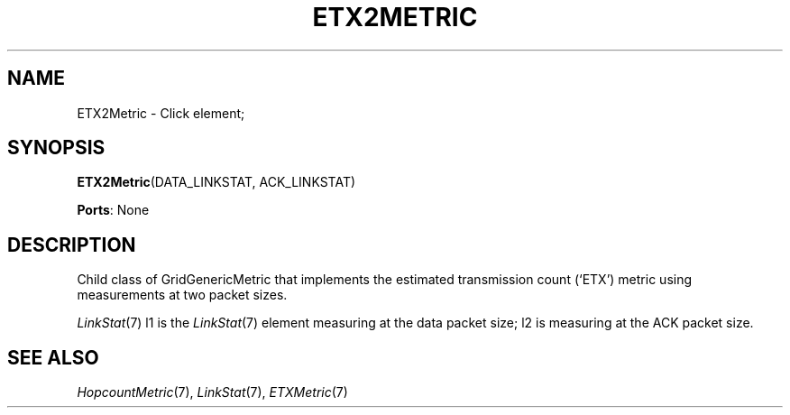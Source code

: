.\" -*- mode: nroff -*-
.\" Generated by 'click-elem2man' from '../elements/grid/etx2metric.hh:7'
.de M
.IR "\\$1" "(\\$2)\\$3"
..
.de RM
.RI "\\$1" "\\$2" "(\\$3)\\$4"
..
.TH "ETX2METRIC" 7click "12/Oct/2017" "Click"
.SH "NAME"
ETX2Metric \- Click element;

.SH "SYNOPSIS"
\fBETX2Metric\fR(DATA_LINKSTAT, ACK_LINKSTAT)

\fBPorts\fR: None
.br
.SH "DESCRIPTION"
Child class of GridGenericMetric that implements the estimated
transmission count (`ETX') metric using measurements at two packet sizes.
.PP
.M LinkStat 7
l1 is the 
.M LinkStat 7
element measuring at the data packet
size; l2 is measuring at the ACK packet size.
.PP

.SH "SEE ALSO"
.M HopcountMetric 7 ,
.M LinkStat 7 ,
.M ETXMetric 7


